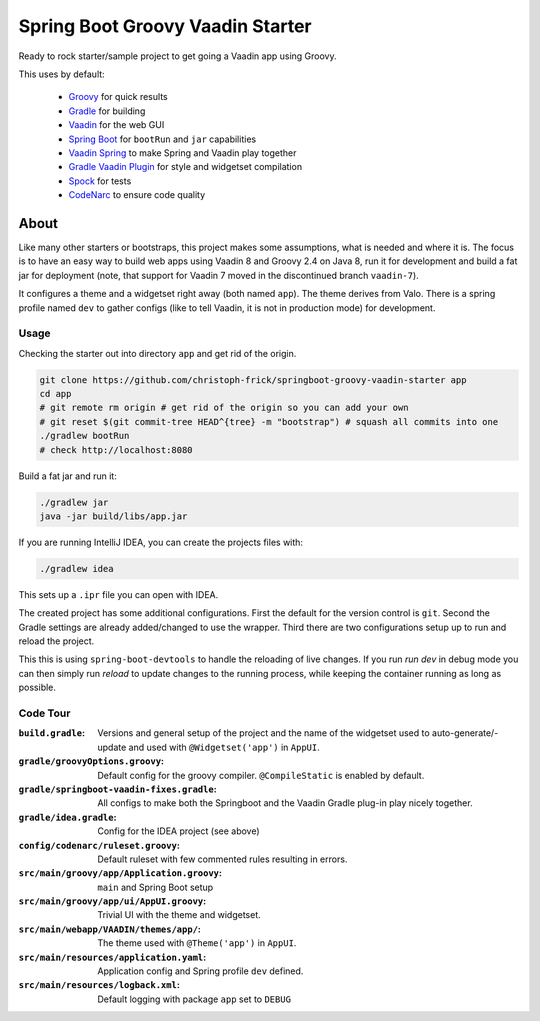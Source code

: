 =================================
Spring Boot Groovy Vaadin Starter
=================================

Ready to rock starter/sample project to get going a Vaadin app using Groovy.

This uses by default:

 - `Groovy <https://github.com/groovy/groovy-core>`_ for quick results

 - `Gradle <https://github.com/gradle/gradle>`_ for building

 - `Vaadin <https://github.com/vaadin/vaadin>`_ for the web GUI

 - `Spring Boot <https://github.com/spring-projects/spring-boot>`_ for ``bootRun`` and ``jar`` capabilities

 - `Vaadin Spring <https://github.com/vaadin/spring>`_ to make Spring and Vaadin play together

 - `Gradle Vaadin Plugin <https://github.com/johndevs/gradle-vaadin-plugin>`_ for style and widgetset compilation

 - `Spock <https://github.com/spockframework/spock>`_ for tests

 - `CodeNarc <https://github.com/CodeNarc/CodeNarc>`_ to ensure code quality


About
=====

Like many other starters or bootstraps, this project makes some assumptions,
what is needed and where it is.  The focus is to have an easy way to build web
apps using Vaadin 8 and Groovy 2.4 on Java 8, run it for development and build
a fat jar for deployment (note, that support for Vaadin 7 moved in the
discontinued branch ``vaadin-7``).

It configures a theme and a widgetset right away (both named ``app``).  The
theme derives from Valo. There is a spring profile named ``dev`` to gather
configs (like to tell Vaadin, it is not in production mode) for development.

Usage
-----

Checking the starter out into directory ``app`` and get rid of the origin.

.. code:: sh

   git clone https://github.com/christoph-frick/springboot-groovy-vaadin-starter app
   cd app
   # git remote rm origin # get rid of the origin so you can add your own
   # git reset $(git commit-tree HEAD^{tree} -m "bootstrap") # squash all commits into one
   ./gradlew bootRun
   # check http://localhost:8080

Build a fat jar and run it:

.. code:: sh

    ./gradlew jar
    java -jar build/libs/app.jar

If you are running IntelliJ IDEA, you can create the projects files with:

.. code:: sh

   ./gradlew idea

This sets up a ``.ipr`` file you can open with IDEA.

The created project has some additional configurations.  First the default for the
version control is ``git``.  Second the Gradle settings are already
added/changed to use the wrapper.  Third there are two configurations setup up
to run and reload the project.

This this is using ``spring-boot-devtools`` to handle the reloading of live changes.
If you run *run dev* in debug mode you can then simply run *reload* to update
changes to the running process, while keeping the container running as long as
possible.


Code Tour
---------

:``build.gradle``: Versions and general setup of the project and the name of
                   the widgetset used to auto-generate/-update and used with
                   ``@Widgetset('app')`` in ``AppUI``.

:``gradle/groovyOptions.groovy``: Default config for the groovy compiler.
                                  ``@CompileStatic`` is enabled by default.

:``gradle/springboot-vaadin-fixes.gradle``: All configs to make both the
                                            Springboot and the Vaadin Gradle
                                            plug-in play nicely together.

:``gradle/idea.gradle``: Config for the IDEA project (see above)

:``config/codenarc/ruleset.groovy``: Default ruleset with few commented rules
                                     resulting in errors.

:``src/main/groovy/app/Application.groovy``: ``main`` and Spring Boot setup

:``src/main/groovy/app/ui/AppUI.groovy``: Trivial UI with the theme and
                                          widgetset.

:``src/main/webapp/VAADIN/themes/app/``: The theme used with ``@Theme('app')``
                                         in ``AppUI``.

:``src/main/resources/application.yaml``: Application config and Spring
                                          profile ``dev`` defined.

:``src/main/resources/logback.xml``: Default logging with package ``app`` set
                                     to ``DEBUG``
